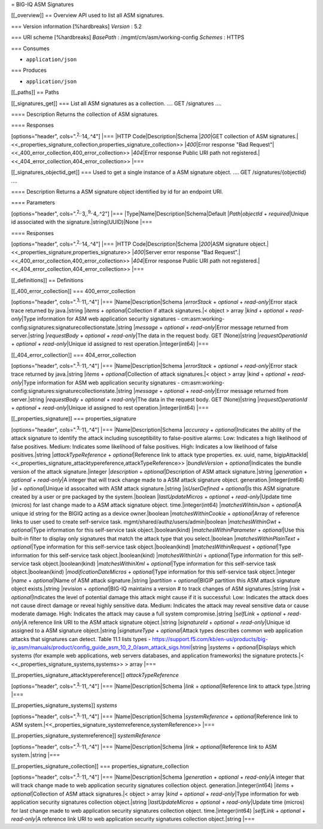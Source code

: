 = BIG-IQ ASM Signatures

[[\_overview]] == Overview API used to list all ASM signatures.

=== Version information [%hardbreaks] *Version* : 5.2

=== URI scheme [%hardbreaks] *BasePath* : /mgmt/cm/asm/working-config
*Schemes* : HTTPS

=== Consumes

-  ``application/json``

=== Produces

-  ``application/json``

[[\_paths]] == Paths

[[\_signatures\_get]] === List all ASM signatures as a collection. ....
GET /signatures ....

==== Description Returns the collection of ASM signatures.

==== Responses

[options="header", cols=".\ :sup:`2,.`\ 14,.^4"] \|=== \|HTTP
Code\|Description\|Schema \|\ *200*\ \|GET collection of ASM
signatures.\|<<\_properties\_signature\_collection,properties\_signature\_collection>>
\|\ *400*\ \|Error response "Bad
Request"\|<<\_400\_error\_collection,400\_error\_collection>>
\|\ *404*\ \|Error response Public URI path not
registered.\|<<\_404\_error\_collection,404\_error\_collection>> \|===

[[\_signatures\_objectid\_get]] === Used to get a single instance of a
ASM signature object. .... GET /signatures/{objectId} ....

==== Description Returns a ASM signature object identified by id for an
endpoint URI.

==== Parameters

[options="header", cols=".\ :sup:`2,.`\ 3,.\ :sup:`9,.`\ 4,.^2"] \|===
\|Type\|Name\|Description\|Schema\|Default \|\ *Path*\ \|\ *objectId* +
*required*\ \|Unique id associated with the
signature.\|string(UUID)\|None \|===

==== Responses

[options="header", cols=".\ :sup:`2,.`\ 14,.^4"] \|=== \|HTTP
Code\|Description\|Schema \|\ *200*\ \|ASM signature
object.\|<<\_properties\_signature,properties\_signature>>
\|\ *400*\ \|Server error response "Bad
Request".\|<<\_400\_error\_collection,400\_error\_collection>>
\|\ *404*\ \|Error response Public URI path not
registered.\|<<\_404\_error\_collection,404\_error\_collection>> \|===

[[\_definitions]] == Definitions

[[\_400\_error\_collection]] === 400\_error\_collection

[options="header", cols=".\ :sup:`3,.`\ 11,.^4"] \|===
\|Name\|Description\|Schema \|\ *errorStack* + *optional* +
*read-only*\ \|Error stack trace returned by java.\|string \|\ *items* +
*optional*\ \|Collection if attack signatures.\|< object > array
\|\ *kind* + *optional* + *read-only*\ \|Type information for ASM web
application security signatures -
cm:asm:working-config:signatures:signaturecollectionstate.\|string
\|\ *message* + *optional* + *read-only*\ \|Error message returned from
server.\|string \|\ *requestBody* + *optional* + *read-only*\ \|The data
in the request body. GET (None)\|string \|\ *requestOperationId* +
*optional* + *read-only*\ \|Unique id assigned to rest
operation.\|integer(int64) \|===

[[\_404\_error\_collection]] === 404\_error\_collection

[options="header", cols=".\ :sup:`3,.`\ 11,.^4"] \|===
\|Name\|Description\|Schema \|\ *errorStack* + *optional* +
*read-only*\ \|Error stack trace returned by java.\|string \|\ *items* +
*optional*\ \|Collection of attack signatures.\|< object > array
\|\ *kind* + *optional* + *read-only*\ \|Type information for ASM web
application security signatures -
cm:asm:working-config:signatures:signaturecollectionstate.\|string
\|\ *message* + *optional* + *read-only*\ \|Error message returned from
server.\|string \|\ *requestBody* + *optional* + *read-only*\ \|The data
in the request body. GET (None)\|string \|\ *requestOperationId* +
*optional* + *read-only*\ \|Unique id assigned to rest
operation.\|integer(int64) \|===

[[\_properties\_signature]] === properties\_signature

[options="header", cols=".\ :sup:`3,.`\ 11,.^4"] \|===
\|Name\|Description\|Schema \|\ *accuracy* + *optional*\ \|Indicates the
ability of the attack signature to identify the attack including
susceptibility to false-positive alarms: Low: Indicates a high
likelihood of false positives. Medium: Indicates some likelihood of
false positives. High: Indicates a low likelihood of false
positives.\|string \|\ *attackTypeReference* + *optional*\ \|Reference
link to attack type properties. ex. uuid, name,
bigipAttackId\|<<\_properties\_signature\_attacktypereference,attackTypeReference>>
\|\ *bundleVersion* + *optional*\ \|Indicates the bundle version of the
attack signature.\|integer \|\ *description* + *optional*\ \|Description
of ASM attack signature.\|string \|\ *generation* + *optional* +
*read-only*\ \|A integer that will track change made to a ASM attack
signature object. generation.\|integer(int64) \|\ *id* +
*optional*\ \|Unique id assocaited with ASM attack signature.\|string
\|\ *isUserDefined* + *optional*\ \|Is this ASM signature created by a
user or pre packaged by the system.\|boolean \|\ *lastUpdateMicros* +
*optional* + *read-only*\ \|Update time (micros) for last change made to
a ASM attack signature object. time.\|integer(int64)
\|\ *matchesWihtinJson* + *optional*\ \|A unique id string for the BIGIQ
acting as a device owner.\|boolean \|\ *matchesWithinCookie* +
*optional*\ \|Array of reference links to user used to create
self-service task. mgmt/shared/authz/users/admin\|boolean
\|\ *matchesWithinGwt* + *optional*\ \|Type information for this
self-service task object.\|boolean(kind) \|\ *matchesWithinParameter* +
*optional*\ \|Use this built-in filter to display only signatures that
match the attack type that you select.\|boolean
\|\ *matchesWithinPlainText* + *optional*\ \|Type information for this
self-service task object.\|boolean(kind) \|\ *matchesWithinRequest* +
*optional*\ \|Type information for this self-service task
object.\|boolean(kind) \|\ *matchesWithinUri* + *optional*\ \|Type
information for this self-service task object.\|boolean(kind)
\|\ *matchesWithinXml* + *optional*\ \|Type information for this
self-service task object.\|boolean(kind) \|\ *modificationDateMicros* +
*optional*\ \|Type information for this self-service task
object.\|integer \|\ *name* + *optional*\ \|Name of ASM attack
signature.\|string \|\ *partition* + *optional*\ \|BIGIP partition this
ASM attack signature object exists.\|string \|\ *revision* +
*optional*\ \|BIG-IQ maintains a version # to track changes of ASM
signatures.\|string \|\ *risk* + *optional*\ \|Indicates the level of
potential damage this attack might cause if it is successful: Low:
Indicates the attack does not cause direct damage or reveal highly
sensitive data. Medium: Indicates the attack may reveal sensitive data
or cause moderate damage. High: Indicates the attack may cause a full
system compromise.\|string \|\ *selfLink* + *optional* +
*read-only*\ \|A reference link URI to the ASM attack signature
object.\|string \|\ *signatureId* + *optional* + *read-only*\ \|Unique
id assigned to a ASM signature object.\|string \|\ *signatureType* +
*optional*\ \|Attack types describes common web application attacks that
signatures can detect. Table 11.1 lists types -
https://support.f5.com/kb/en-us/products/big-ip\_asm/manuals/product/config\_guide\_asm\_10\_2\_0/asm\_attack\_sigs.html\|string
\|\ *systems* + *optional*\ \|Displays which systems (for example web
applications, web servers databases, and application frameworks) the
signature protects.\|< <<\_properties\_signature\_systems,systems>> >
array \|===

[[\_properties\_signature\_attacktypereference]] *attackTypeReference*

[options="header", cols=".\ :sup:`3,.`\ 11,.^4"] \|===
\|Name\|Description\|Schema \|\ *link* + *optional*\ \|Reference link to
attack type.\|string \|===

[[\_properties\_signature\_systems]] *systems*

[options="header", cols=".\ :sup:`3,.`\ 11,.^4"] \|===
\|Name\|Description\|Schema \|\ *systemReference* +
*optional*\ \|Reference link to ASM
system.\|<<\_properties\_signature\_systemreference,systemReference>>
\|===

[[\_properties\_signature\_systemreference]] *systemReference*

[options="header", cols=".\ :sup:`3,.`\ 11,.^4"] \|===
\|Name\|Description\|Schema \|\ *link* + *optional*\ \|Reference link to
ASM system.\|string \|===

[[\_properties\_signature\_collection]] ===
properties\_signature\_collection

[options="header", cols=".\ :sup:`3,.`\ 11,.^4"] \|===
\|Name\|Description\|Schema \|\ *generation* + *optional* +
*read-only*\ \|A integer that will track change made to web application
security signatures collection object. generation.\|integer(int64)
\|\ *items* + *optional*\ \|Collection of ASM attack signatures.\|<
object > array \|\ *kind* + *optional* + *read-only*\ \|Type information
for web application security signatures collection object.\|string
\|\ *lastUpdateMicros* + *optional* + *read-only*\ \|Update time
(micros) for last change made to web application security signatures
collection object. time.\|integer(int64) \|\ *selfLink* + *optional* +
*read-only*\ \|A reference link URI to web application security
signatures collection object.\|string \|===
